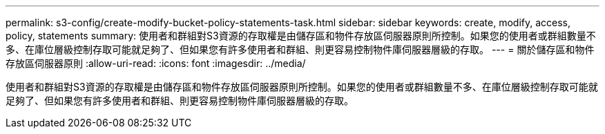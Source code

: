 ---
permalink: s3-config/create-modify-bucket-policy-statements-task.html 
sidebar: sidebar 
keywords: create, modify, access, policy, statements 
summary: 使用者和群組對S3資源的存取權是由儲存區和物件存放區伺服器原則所控制。如果您的使用者或群組數量不多、在庫位層級控制存取可能就足夠了、但如果您有許多使用者和群組、則更容易控制物件庫伺服器層級的存取。 
---
= 關於儲存區和物件存放區伺服器原則
:allow-uri-read: 
:icons: font
:imagesdir: ../media/


[role="lead"]
使用者和群組對S3資源的存取權是由儲存區和物件存放區伺服器原則所控制。如果您的使用者或群組數量不多、在庫位層級控制存取可能就足夠了、但如果您有許多使用者和群組、則更容易控制物件庫伺服器層級的存取。
